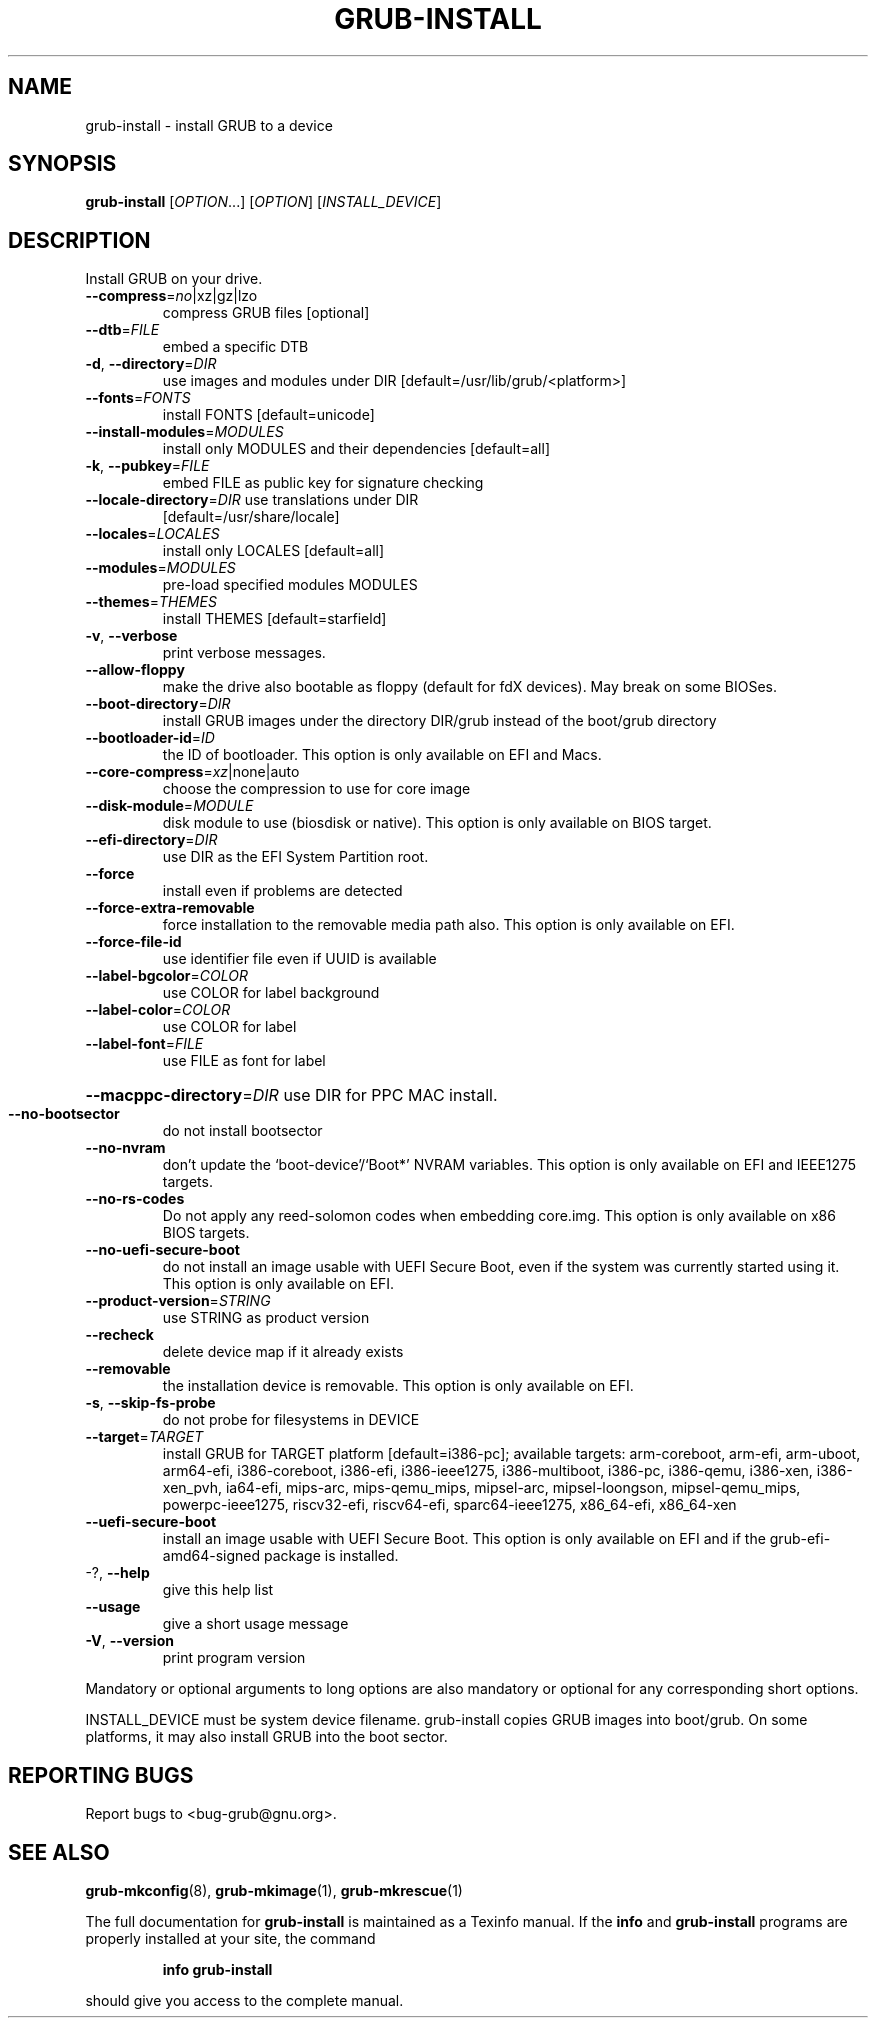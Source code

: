 .\" DO NOT MODIFY THIS FILE!  It was generated by help2man 1.47.16.
.TH GRUB-INSTALL "8" "November 2020" "GRUB 2.04-10" "System Administration Utilities"
.SH NAME
grub-install \- install GRUB to a device
.SH SYNOPSIS
.B grub-install
[\fI\,OPTION\/\fR...] [\fI\,OPTION\/\fR] [\fI\,INSTALL_DEVICE\/\fR]
.SH DESCRIPTION
Install GRUB on your drive.
.TP
\fB\-\-compress\fR=\fI\,no\/\fR|xz|gz|lzo
compress GRUB files [optional]
.TP
\fB\-\-dtb\fR=\fI\,FILE\/\fR
embed a specific DTB
.TP
\fB\-d\fR, \fB\-\-directory\fR=\fI\,DIR\/\fR
use images and modules under DIR
[default=/usr/lib/grub/<platform>]
.TP
\fB\-\-fonts\fR=\fI\,FONTS\/\fR
install FONTS [default=unicode]
.TP
\fB\-\-install\-modules\fR=\fI\,MODULES\/\fR
install only MODULES and their dependencies
[default=all]
.TP
\fB\-k\fR, \fB\-\-pubkey\fR=\fI\,FILE\/\fR
embed FILE as public key for signature checking
.TP
\fB\-\-locale\-directory\fR=\fI\,DIR\/\fR use translations under DIR
[default=/usr/share/locale]
.TP
\fB\-\-locales\fR=\fI\,LOCALES\/\fR
install only LOCALES [default=all]
.TP
\fB\-\-modules\fR=\fI\,MODULES\/\fR
pre\-load specified modules MODULES
.TP
\fB\-\-themes\fR=\fI\,THEMES\/\fR
install THEMES [default=starfield]
.TP
\fB\-v\fR, \fB\-\-verbose\fR
print verbose messages.
.TP
\fB\-\-allow\-floppy\fR
make the drive also bootable as floppy (default
for fdX devices). May break on some BIOSes.
.TP
\fB\-\-boot\-directory\fR=\fI\,DIR\/\fR
install GRUB images under the directory DIR/grub
instead of the boot/grub directory
.TP
\fB\-\-bootloader\-id\fR=\fI\,ID\/\fR
the ID of bootloader. This option is only
available on EFI and Macs.
.TP
\fB\-\-core\-compress\fR=\fI\,xz\/\fR|none|auto
choose the compression to use for core image
.TP
\fB\-\-disk\-module\fR=\fI\,MODULE\/\fR
disk module to use (biosdisk or native). This
option is only available on BIOS target.
.TP
\fB\-\-efi\-directory\fR=\fI\,DIR\/\fR
use DIR as the EFI System Partition root.
.TP
\fB\-\-force\fR
install even if problems are detected
.TP
\fB\-\-force\-extra\-removable\fR
force installation to the removable media path
also. This option is only available on EFI.
.TP
\fB\-\-force\-file\-id\fR
use identifier file even if UUID is available
.TP
\fB\-\-label\-bgcolor\fR=\fI\,COLOR\/\fR
use COLOR for label background
.TP
\fB\-\-label\-color\fR=\fI\,COLOR\/\fR
use COLOR for label
.TP
\fB\-\-label\-font\fR=\fI\,FILE\/\fR
use FILE as font for label
.HP
\fB\-\-macppc\-directory\fR=\fI\,DIR\/\fR use DIR for PPC MAC install.
.TP
\fB\-\-no\-bootsector\fR
do not install bootsector
.TP
\fB\-\-no\-nvram\fR
don't update the `boot\-device'/`Boot*' NVRAM
variables. This option is only available on EFI
and IEEE1275 targets.
.TP
\fB\-\-no\-rs\-codes\fR
Do not apply any reed\-solomon codes when
embedding core.img. This option is only available
on x86 BIOS targets.
.TP
\fB\-\-no\-uefi\-secure\-boot\fR
do not install an image usable with UEFI Secure
Boot, even if the system was currently started
using it. This option is only available on EFI.
.TP
\fB\-\-product\-version\fR=\fI\,STRING\/\fR
use STRING as product version
.TP
\fB\-\-recheck\fR
delete device map if it already exists
.TP
\fB\-\-removable\fR
the installation device is removable. This option
is only available on EFI.
.TP
\fB\-s\fR, \fB\-\-skip\-fs\-probe\fR
do not probe for filesystems in DEVICE
.TP
\fB\-\-target\fR=\fI\,TARGET\/\fR
install GRUB for TARGET platform
[default=i386\-pc]; available targets:
arm\-coreboot, arm\-efi, arm\-uboot, arm64\-efi,
i386\-coreboot, i386\-efi, i386\-ieee1275,
i386\-multiboot, i386\-pc, i386\-qemu, i386\-xen,
i386\-xen_pvh, ia64\-efi, mips\-arc, mips\-qemu_mips,
mipsel\-arc, mipsel\-loongson, mipsel\-qemu_mips,
powerpc\-ieee1275, riscv32\-efi, riscv64\-efi,
sparc64\-ieee1275, x86_64\-efi, x86_64\-xen
.TP
\fB\-\-uefi\-secure\-boot\fR
install an image usable with UEFI Secure Boot.
This option is only available on EFI and if the
grub\-efi\-amd64\-signed package is installed.
.TP
\-?, \fB\-\-help\fR
give this help list
.TP
\fB\-\-usage\fR
give a short usage message
.TP
\fB\-V\fR, \fB\-\-version\fR
print program version
.PP
Mandatory or optional arguments to long options are also mandatory or optional
for any corresponding short options.
.PP
INSTALL_DEVICE must be system device filename.
grub\-install copies GRUB images into boot/grub.  On some platforms, it may
also install GRUB into the boot sector.
.SH "REPORTING BUGS"
Report bugs to <bug\-grub@gnu.org>.
.SH "SEE ALSO"
.BR grub-mkconfig (8),
.BR grub-mkimage (1),
.BR grub-mkrescue (1)
.PP
The full documentation for
.B grub-install
is maintained as a Texinfo manual.  If the
.B info
and
.B grub-install
programs are properly installed at your site, the command
.IP
.B info grub-install
.PP
should give you access to the complete manual.
